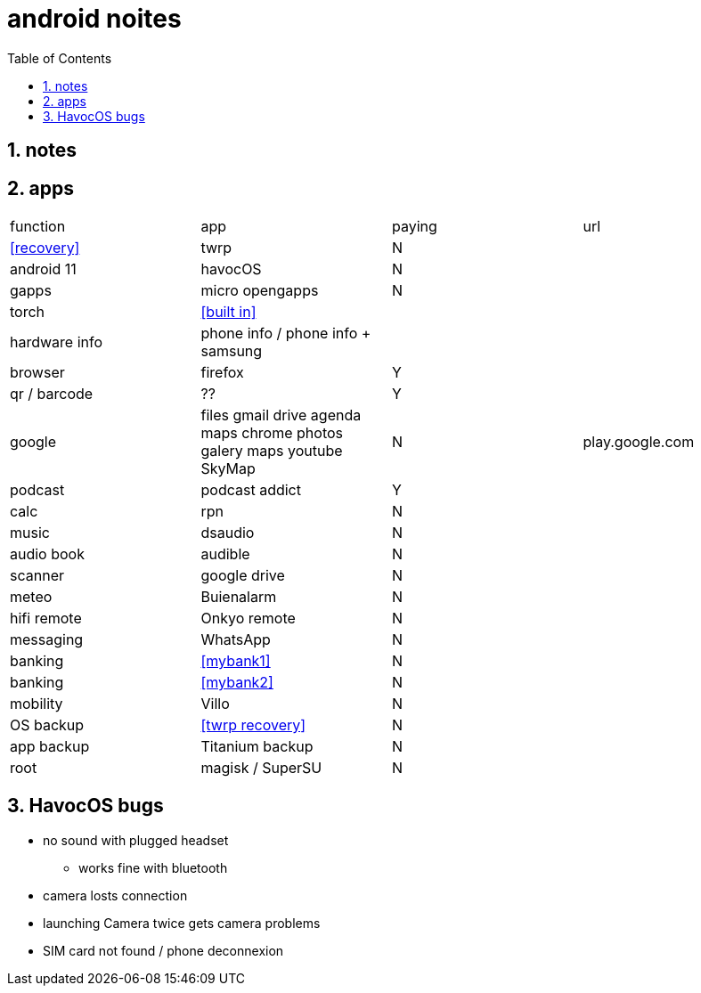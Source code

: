 = android noites
:toc:
:toclevels: 4
:numbered:
:source-highlighter: highlight-js
:highlightjs-theme: agate

== notes

== apps

[%headers]
|=================================================================================================================
| function         | app                                    | paying  | url
| <<recovery>>     | twrp                                   | N       |
| android 11       | havocOS                                | N       |
| gapps            | micro opengapps                        | N       |
| torch            | <<built in>>                           | |
| hardware info    | phone info / phone info + samsung      |         |
| browser          | firefox                                | Y      |
| qr / barcode     | ??                                     | Y      |
| google           | files gmail drive agenda maps chrome photos galery maps youtube SkyMap | N       | play.google.com
| podcast          | podcast addict                         | Y |
| calc             | rpn                                    | N |
| music            | dsaudio                                | N |
| audio book       | audible                                | N |
| scanner          | google drive                           | N  |  
| meteo            | Buienalarm                             | N  |  
| hifi remote      | Onkyo remote                           | N  |  
| messaging        | WhatsApp                               | N  |  
| banking          | <<mybank1>>                            | N  |  
| banking          | <<mybank2>>                            | N  |  
| mobility         | Villo                                  | N  |  
| OS backup        | <<twrp recovery>>                      | N  |  
| app backup       | Titanium backup                        | N  |  
| root             | magisk / SuperSU                       | N  |  
|=================================================================================================================

== HavocOS bugs
* no sound with plugged headset
** works fine with bluetooth
* camera losts connection
* launching Camera twice gets camera problems
* SIM card not found / phone deconnexion


